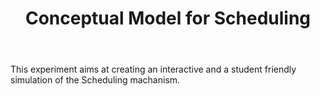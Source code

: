 #+TITLE: Conceptual Model for Scheduling

#+section: Aim of the experiment
This experiment aims at creating an interactive and a student friendly simulation of the Scheduling machanism.
